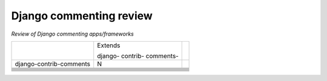 Django commenting review
========================

*Review of Django commenting apps/frameworks*

+-------------------------+----------+-----------------------------------------+
|                         | Extends  |                                         |
|                         |          |                                         |
|                         | django-  |                                         |
|                         | contrib- |                                         |
|                         | comments-|                                         |
|                         |          |                                         |
+-------------------------+----------+-----------------------------------------+
| django-contrib-comments |    N     |                                         |
+-------------------------+----------+-----------------------------------------+
|                         |          |                                         |
+-------------------------+----------+-----------------------------------------+
|                         |          |                                         |
+-------------------------+----------+-----------------------------------------+
|                         |          |                                         |
+-------------------------+----------+-----------------------------------------+
|                         |          |                                         |
+-------------------------+----------+-----------------------------------------+
|                         |          |                                         |
+-------------------------+----------+-----------------------------------------+
|                         |          |                                         |
+-------------------------+----------+-----------------------------------------+
|                         |          |                                         |
+-------------------------+----------+-----------------------------------------+
|                         |          |                                         |
+-------------------------+----------+-----------------------------------------+
|                         |          |                                         |
+-------------------------+----------+-----------------------------------------+
